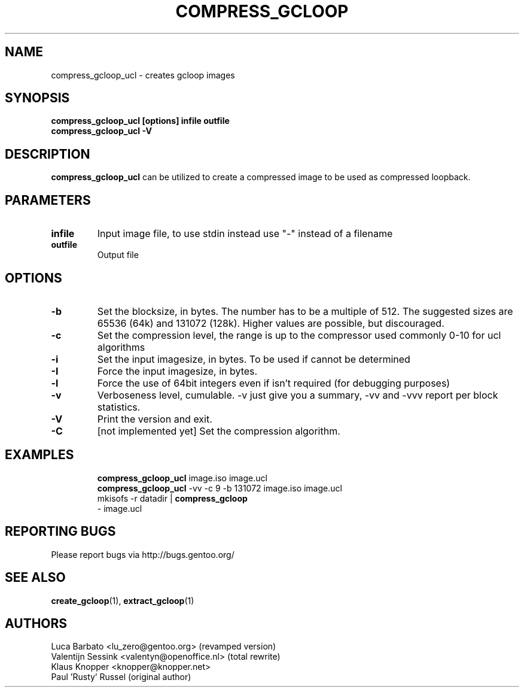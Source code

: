 .TH "COMPRESS_GCLOOP" "6" "Jun 2004" "gcloop 1.00" "gcloop"
.SH NAME
compress_gcloop_ucl \- creates gcloop images
.SH SYNOPSIS
.B compress_gcloop_ucl [options] infile outfile
.br
.B compress_gcloop_ucl -V
.SH DESCRIPTION
\fBcompress_gcloop_ucl\fR can be utilized to create a compressed 
image to be used as compressed loopback.
.SH PARAMETERS
.TP
.BR infile
Input image file, to use stdin instead use "-" instead of a filename
.TP
.BR outfile
Output file
.SH OPTIONS
.TP
.BR -b 
Set the blocksize, in bytes. The number has to be a multiple of 512.
The suggested sizes are 65536 (64k) and 131072 (128k). Higher values
are possible, but discouraged.
.TP
.BR -c
Set the compression level, the range is up to the compressor used
commonly 0-10 for ucl algorithms
.TP
.BR -i
Set the input imagesize, in bytes. To be used if cannot be determined
.TP
.BR -I
Force the input imagesize, in bytes.
.TP
.BR -l
Force the use of 64bit integers even if isn't required (for debugging purposes)
.TP
.BR -v
Verboseness level, cumulable. -v just give you a summary, -vv and -vvv
report per block statistics.
.TP
.BR -V
Print the version and exit.
.TP
.BR -C
\&[not implemented yet]
Set the compression algorithm.
.TP
.SH "EXAMPLES"
.B compress_gcloop_ucl
image.iso image.ucl
.br
.B compress_gcloop_ucl
-vv -c 9 -b 131072 image.iso image.ucl
.br
mkisofs -r datadir |
.B compress_gcloop
 - image.ucl
.SH "REPORTING BUGS"
Please report bugs via http://bugs.gentoo.org/
.SH "SEE ALSO"
.BR create_gcloop (1),
.BR extract_gcloop (1)
.SH AUTHORS
Luca Barbato <lu_zero@gentoo.org> (revamped version)
.br
Valentijn Sessink <valentyn@openoffice.nl>  (total rewrite)
.br
Klaus Knopper <knopper@knopper.net>
.br
Paul 'Rusty' Russel (original author)
